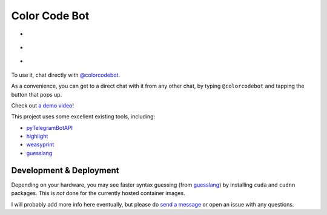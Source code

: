 Color Code Bot
==============

- |telegram|
- |actions|
- |quay|

To use it, chat directly with `@colorcodebot`_.

As a convenience, you can get to a direct chat with it from any other chat,
by typing ``@colorcodebot`` and tapping the button that pops up.

Check out `a demo video`_!

This project uses some excellent existing tools, including:

- pyTelegramBotAPI_
- highlight_
- weasyprint_
- guesslang_

Development & Deployment
------------------------

Depending on your hardware, you may see faster syntax guessing (from guesslang_)
by installing ``cuda`` and ``cudnn`` packages.
This is *not* done for the currently hosted container images.

I will probably add more info here eventually,
but please do `send a message`_ or open an issue with any questions.


.. _a demo video: https://user-images.githubusercontent.com/1787385/123162011-19275100-d43e-11eb-9788-7defa4bdf1d5.mp4
.. _@colorcodebot: https://t.me/colorcodebot
.. _highlight: http://www.andre-simon.de/doku/highlight/highlight.html
.. _guesslang: https://github.com/yoeo/guesslang
.. _pyTelegramBotAPI: https://github.com/eternnoir/pyTelegramBotAPI
.. _send a message: https://t.me/andykluger
.. _weasyprint: https://weasyprint.org/


.. |actions| image:: https://github.com/AndydeCleyre/colorcodebot/actions/workflows/ci.yml/badge.svg?branch=develop
   :alt: Automated Container Build Status
   :target: https://github.com/AndydeCleyre/colorcodebot/actions/workflows/ci.yml

.. |quay| image:: https://img.shields.io/badge/Quay.io-andykluger%2Fcolorcodebot--prod--archlinux-green?logo=redhat
   :alt: Container Image Repository
   :target: https://quay.io/repository/andykluger/colorcodebot-prod-archlinux?tab=tags

.. |telegram| image:: https://img.shields.io/badge/Telegram-%40colorcodebot-blue?logo=telegram
   :alt: Telegram user @colorcodebot
   :target: https://t.me/colorcodebot
